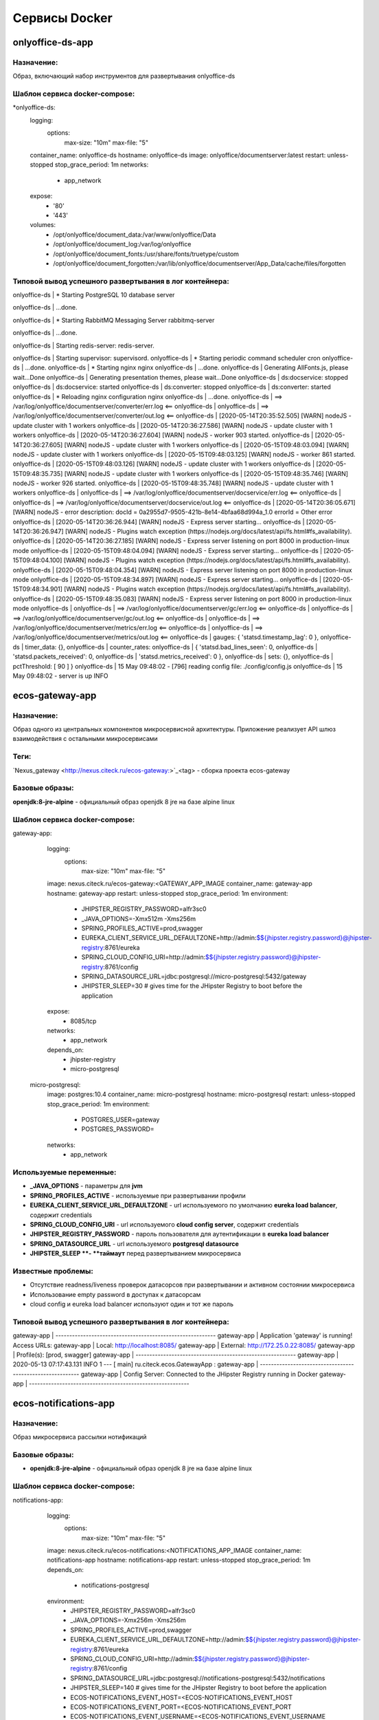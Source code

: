 ===============
Сервисы Docker
===============

onlyoffice-ds-app
-----------------

Назначение:
~~~~~~~~~~~
Образ, включающий набор инструментов для развертывания onlyoffice-ds

Шаблон сервиса docker-compose:
~~~~~~~~~~~~~~~~~~~~~~~~~~~~~~
*onlyoffice-ds:
    logging:
      options:
        max-size: "10m"
        max-file: "5"
    container_name: onlyoffice-ds
    hostname: onlyoffice-ds
    image: onlyoffice/documentserver:latest
    restart: unless-stopped
    stop_grace_period: 1m
    networks:
      - app_network
    expose:
      - '80'
      - '443'
    volumes:
      - /opt/onlyoffice/document_data:/var/www/onlyoffice/Data
      - /opt/onlyoffice/document_log:/var/log/onlyoffice
      - /opt/onlyoffice/document_fonts:/usr/share/fonts/truetype/custom
      - /opt/onlyoffice/document_forgotten:/var/lib/onlyoffice/documentserver/App_Data/cache/files/forgotten

Типовой вывод успешного развертывания в лог контейнера:
~~~~~~~~~~~~~~~~~~~~~~~~~~~~~~~~~~~~~~~~~~~~~~~~~~~~~~~

onlyoffice-ds               |  * Starting PostgreSQL 10 database server

onlyoffice-ds               |    ...done.

onlyoffice-ds               |  * Starting RabbitMQ Messaging Server rabbitmq-server

onlyoffice-ds               |    ...done.

onlyoffice-ds               | Starting redis-server: redis-server.

onlyoffice-ds               | Starting supervisor: supervisord.
onlyoffice-ds               |  * Starting periodic command scheduler cron
onlyoffice-ds               |    ...done.
onlyoffice-ds               |  * Starting nginx nginx
onlyoffice-ds               |    ...done.
onlyoffice-ds               | Generating AllFonts.js, please wait...Done
onlyoffice-ds               | Generating presentation themes, please wait...Done
onlyoffice-ds               | ds:docservice: stopped
onlyoffice-ds               | ds:docservice: started
onlyoffice-ds               | ds:converter: stopped
onlyoffice-ds               | ds:converter: started
onlyoffice-ds               |  * Reloading nginx configuration nginx
onlyoffice-ds               |    ...done.
onlyoffice-ds               | ==> /var/log/onlyoffice/documentserver/converter/err.log <==
onlyoffice-ds               | 
onlyoffice-ds               | ==> /var/log/onlyoffice/documentserver/converter/out.log <==
onlyoffice-ds               | [2020-05-14T20:35:52.505] [WARN] nodeJS - update cluster with 1 workers
onlyoffice-ds               | [2020-05-14T20:36:27.586] [WARN] nodeJS - update cluster with 1 workers
onlyoffice-ds               | [2020-05-14T20:36:27.604] [WARN] nodeJS - worker 903 started.
onlyoffice-ds               | [2020-05-14T20:36:27.605] [WARN] nodeJS - update cluster with 1 workers
onlyoffice-ds               | [2020-05-15T09:48:03.094] [WARN] nodeJS - update cluster with 1 workers
onlyoffice-ds               | [2020-05-15T09:48:03.125] [WARN] nodeJS - worker 861 started.
onlyoffice-ds               | [2020-05-15T09:48:03.126] [WARN] nodeJS - update cluster with 1 workers
onlyoffice-ds               | [2020-05-15T09:48:35.735] [WARN] nodeJS - update cluster with 1 workers
onlyoffice-ds               | [2020-05-15T09:48:35.746] [WARN] nodeJS - worker 926 started.
onlyoffice-ds               | [2020-05-15T09:48:35.748] [WARN] nodeJS - update cluster with 1 workers
onlyoffice-ds               | 
onlyoffice-ds               | ==> /var/log/onlyoffice/documentserver/docservice/err.log <==
onlyoffice-ds               | 
onlyoffice-ds               | ==> /var/log/onlyoffice/documentserver/docservice/out.log <==
onlyoffice-ds               | [2020-05-14T20:36:05.671] [WARN] nodeJS - error description: docId = 0a2955d7-9505-421b-8e14-4bfaa68d994a_1.0 errorId = Other error
onlyoffice-ds               | [2020-05-14T20:36:26.944] [WARN] nodeJS - Express server starting...
onlyoffice-ds               | [2020-05-14T20:36:26.947] [WARN] nodeJS - Plugins watch exception (https://nodejs.org/docs/latest/api/fs.html#fs_availability).
onlyoffice-ds               | [2020-05-14T20:36:27.185] [WARN] nodeJS - Express server listening on port 8000 in production-linux mode
onlyoffice-ds               | [2020-05-15T09:48:04.094] [WARN] nodeJS - Express server starting...
onlyoffice-ds               | [2020-05-15T09:48:04.100] [WARN] nodeJS - Plugins watch exception (https://nodejs.org/docs/latest/api/fs.html#fs_availability).
onlyoffice-ds               | [2020-05-15T09:48:04.354] [WARN] nodeJS - Express server listening on port 8000 in production-linux mode
onlyoffice-ds               | [2020-05-15T09:48:34.897] [WARN] nodeJS - Express server starting...
onlyoffice-ds               | [2020-05-15T09:48:34.901] [WARN] nodeJS - Plugins watch exception (https://nodejs.org/docs/latest/api/fs.html#fs_availability).
onlyoffice-ds               | [2020-05-15T09:48:35.083] [WARN] nodeJS - Express server listening on port 8000 in production-linux mode
onlyoffice-ds               | 
onlyoffice-ds               | ==> /var/log/onlyoffice/documentserver/gc/err.log <==
onlyoffice-ds               | 
onlyoffice-ds               | ==> /var/log/onlyoffice/documentserver/gc/out.log <==
onlyoffice-ds               | 
onlyoffice-ds               | ==> /var/log/onlyoffice/documentserver/metrics/err.log <==
onlyoffice-ds               | 
onlyoffice-ds               | ==> /var/log/onlyoffice/documentserver/metrics/out.log <==
onlyoffice-ds               |   gauges: { 'statsd.timestamp_lag': 0 },
onlyoffice-ds               |   timer_data: {},
onlyoffice-ds               |   counter_rates:
onlyoffice-ds               |    { 'statsd.bad_lines_seen': 0,
onlyoffice-ds               |      'statsd.packets_received': 0,
onlyoffice-ds               |      'statsd.metrics_received': 0 },
onlyoffice-ds               |   sets: {},
onlyoffice-ds               |   pctThreshold: [ 90 ] }
onlyoffice-ds               | 15 May 09:48:02 - [796] reading config file: ./config/config.js
onlyoffice-ds               | 15 May 09:48:02 - server is up INFO

ecos-gateway-app
----------------
Назначение:
~~~~~~~~~~
Образ одного из центральных компонентов микросервисной архитектуры. Приложение реализует API шлюз взаимодействия с остальными микросервисами

Теги:
~~~~~

`Nexus_gateway <http://nexus.citeck.ru/ecos-gateway:>`_<tag> - сборка проекта ecos-gateway 

Базовые образы:
~~~~~~~~~~~~~~~

**openjdk:8-jre-alpine** - официальный образ openjdk 8 jre на базе alpine linux

Шаблон сервиса docker-compose:
~~~~~~~~~~~~~~~~~~~~~~~~~~~~~~

gateway-app:
    logging:
      options:
        max-size: "10m"
        max-file: "5"
    image: nexus.citeck.ru/ecos-gateway:<GATEWAY_APP_IMAGE
    container_name: gateway-app
    hostname: gateway-app
    restart: unless-stopped
    stop_grace_period: 1m
    environment:
      - JHIPSTER_REGISTRY_PASSWORD=alfr3sc0
      - _JAVA_OPTIONS=-Xmx512m -Xms256m
      - SPRING_PROFILES_ACTIVE=prod,swagger
      - EUREKA_CLIENT_SERVICE_URL_DEFAULTZONE=http://admin:$${jhipster.registry.password}@jhipster-registry:8761/eureka
      - SPRING_CLOUD_CONFIG_URI=http://admin:$${jhipster.registry.password}@jhipster-registry:8761/config
      - SPRING_DATASOURCE_URL=jdbc:postgresql://micro-postgresql:5432/gateway
      - JHIPSTER_SLEEP=30 # gives time for the JHipster Registry to boot before the application
    expose:
      - 8085/tcp
    networks:
      - app_network
    depends_on:
      - jhipster-registry
      - micro-postgresql
  micro-postgresql:
    image: postgres:10.4
    container_name: micro-postgresql
    hostname: micro-postgresql
    restart: unless-stopped
    stop_grace_period: 1m
    environment:
      - POSTGRES_USER=gateway
      - POSTGRES_PASSWORD=
    networks:
      - app_network

Используемые переменные:
~~~~~~~~~~~~~~~~~~~~~~~~

•	**_JAVA_OPTIONS** - параметры для **jvm**
•	**SPRING_PROFILES_ACTIVE** - используемые при развертывании профили
•	**EUREKA_CLIENT_SERVICE_URL_DEFAULTZONE** - url используемого по умолчанию **eureka load balancer**, содержит credentials
•	**SPRING_CLOUD_CONFIG_URI** - url используемого **cloud config server**, содержит credentials
•	**JHIPSTER_REGISTRY_PASSWORD** - пароль пользователя для аутентификации в **eureka load balancer**
•	**SPRING_DATASOURCE_URL** - url используемого **postgresql datasource**
•	**JHIPSTER_SLEEP **- **таймаут** перед развертыванием микросервиса

Известные проблемы:
~~~~~~~~~~~~~~~~~~~
•	Отсутствие readness/liveness проверок датасорсов при развертывании и активном состоянии микросервиса
•	Использование empty password в доступах к датасорсам
•	cloud config и eureka load balancer используют один и тот же пароль

Типовой вывод успешного развертывания в лог контейнера:
~~~~~~~~~~~~~~~~~~~~~~~~~~~~~~~~~~~~~~~~~~~~~~~~~~~~~~~

gateway-app                 | ----------------------------------------------------------
gateway-app                 |   Application 'gateway' is running! Access URLs:
gateway-app                 |   Local:          http://localhost:8085/
gateway-app                 |   External:       http://172.25.0.22:8085/
gateway-app                 |   Profile(s):     [prod, swagger]
gateway-app                 | ----------------------------------------------------------
gateway-app                 | 2020-05-13 07:17:43.131  INFO 1 --- [           main] ru.citeck.ecos.GatewayApp                : 
gateway-app                 | ----------------------------------------------------------
gateway-app                 |   Config Server:  Connected to the JHipster Registry running in Docker
gateway-app                 | ----------------------------------------------------------


ecos-notifications-app
----------------------

Назначение:
~~~~~~~~~~~
Образ микросервиса рассылки нотификаций

Базовые образы:
~~~~~~~~~~~~~~~
•	**openjdk:8-jre-alpine** - официальный образ openjdk 8 jre на базе alpine linux

Шаблон сервиса docker-compose:
~~~~~~~~~~~~~~~~~~~~~~~~~~~~~~
notifications-app:
    logging:
      options:
        max-size: "10m"
        max-file: "5"
    image: nexus.citeck.ru/ecos-notifications:<NOTIFICATIONS_APP_IMAGE
    container_name: notifications-app
    hostname: notifications-app
    restart: unless-stopped
    stop_grace_period: 1m
    depends_on:
      - notifications-postgresql
    environment:
      - JHIPSTER_REGISTRY_PASSWORD=alfr3sc0
      - _JAVA_OPTIONS=-Xmx256m -Xms256m
      - SPRING_PROFILES_ACTIVE=prod,swagger
      - EUREKA_CLIENT_SERVICE_URL_DEFAULTZONE=http://admin:$${jhipster.registry.password}@jhipster-registry:8761/eureka
      - SPRING_CLOUD_CONFIG_URI=http://admin:$${jhipster.registry.password}@jhipster-registry:8761/config
      - SPRING_DATASOURCE_URL=jdbc:postgresql://notifications-postgresql:5432/notifications
      - JHIPSTER_SLEEP=140 # gives time for the JHipster Registry to boot before the application
      - ECOS-NOTIFICATIONS_EVENT_HOST=<ECOS-NOTIFICATIONS_EVENT_HOST
      - ECOS-NOTIFICATIONS_EVENT_PORT=<ECOS-NOTIFICATIONS_EVENT_PORT
      - ECOS-NOTIFICATIONS_EVENT_USERNAME=<ECOS-NOTIFICATIONS_EVENT_USERNAME
      - ECOS-NOTIFICATIONS_EVENT_PASSWORD=<ECOS-NOTIFICATIONS_EVENT_PASSWORD
      - ECOS-NOTIFICATIONS_ALFRESCO_URL=<ECOS-NOTIFICATIONS_ALFRESCO_URL
      - ECOS-NOTIFICATIONS_ALFRESCO_AUTHENTICATION_USERNAME=<ECOS-NOTIFICATIONS_ALFRESCO_AUTHENTICATION_USERNAME
      - ECOS-NOTIFICATIONS_ALFRESCO_AUTHENTICATION_PASSWORD=<ECOS-NOTIFICATIONS_ALFRESCO_AUTHENTICATION_PASSWORD
    ports:
      - 8013:8013
    volumes:
      - /opt/alfresco/logs/notifications:/tmp
      - /opt/micro/credentials:/credentials
    networks:
      - app_network
  # NOTIFICATIONS PSQL
  notifications-postgresql:
    image: postgres:10.4
    container_name: notifications-postgresql
    hostname: notifications-postgresql
    restart: unless-stopped
    stop_grace_period: 1m
    environment:
      - POSTGRES_USER=notifications
    volumes:
      - /opt/micro/postgresql/notifications:/var/lib/postgresql/data
    networks:
      - app_network

Используемые переменные:
~~~~~~~~~~~~~~~~~~~~~~~~
•	**_JAVA_OPTIONS** - параметры для **jvm**
•	**SPRING_PROFILES_ACTIVE** - используемые при развертывании профили
•	**EUREKA_CLIENT_SERVICE_URL_DEFAULTZONE** - url используемого по умолчанию **eureka load balancer**, содержит credentials
•	**SPRING_CLOUD_CONFIG_URI** - url используемого **cloud config server**, содержит credentials
•	**JHIPSTER_REGISTRY_PASSWORD** - пароль пользователя для аутентификации в **eureka load balancer**
•	**SPRING_DATASOURCE_URL** - url используемого **postgresql datasource**
•	**JHIPSTER_SLEEP **- **таймаут** перед развертыванием микросервиса
•	**ECOS-NOTIFICATIONS_EVENT_HOST** - fqdn/ip диспетчера очередей rabbitmq
•	**ECOS-NOTIFICATIONS_EVENT_PORT** - amqp порт диспетчера очередей rabbitmq
•	**ECOS-NOTIFICATIONS_EVENT_USERNAME** - пользователь диспетчера очередей rabbitmq
•	**ECOS-NOTIFICATIONS_EVENT_PASSWORD** - пароль диспетчера очередей rabbitmq
•	**ECOS-NOTIFICATIONS_ALFRESCO_URL** - fqdn развернутого приложения ecos
•	**ECOS-NOTIFICATIONS_ALFRESCO_AUTHENTICATION_USERNAME** - пользователь в ecos для интеграции с микросервисом нотификации
•	**ECOS-NOTIFICATIONS_ALFRESCO_AUTHENTICATION_PASSWORD** - пароль пользователя в ecos для интеграции с микросервисом нотификации

Известные проблемы:
~~~~~~~~~~~~~~~~~~~
•	Отсутствие readness/liveness проверок датасорсов при развертывании и активном состоянии микросервиса
•	Использование empty password в доступах к датасорсам
•	cloud config и eureka load balancer используют один и тот же пароль
•	Монтирование firebase credentials как волюма
•	Часть app properties (ECOS-NOTIFICATIONS*) нужно вынести в spring cloud config

Типовой вывод успешного развертывания в лог контейнера:
~~~~~~~~~~~~~~~~~~~~~~~~~~~~~~~~~~~~~~~~~~~~~~~~~~~~~~~

notifications-app           | ----------------------------------------------------------
notifications-app           |   Application 'notifications' is running! Access URLs:
notifications-app           |   Local:          http://localhost:8013/
notifications-app           |   External:       http://172.26.0.22:8013/
notifications-app           |   Profile(s):     [prod, swagger]
notifications-app           | ----------------------------------------------------------
notifications-app           | 2020-05-14 05:59:30.204  INFO 1 --- [           main] r.c.ecos.notifications.NotificationsApp  : 
notifications-app           | ----------------------------------------------------------
notifications-app           |   Config Server:  Connected to the JHipster Registry running in Docker
notifications-app           | ----------------------------------------------------------

ecos-mongo-app
--------------

Назначение:
~~~~~~~~~~~
Образ для развертывания контейнера с mongodb с преконфигурированными настройками датасорсов для микросервисов

Базовые образы:
~~~~~~~~~~~~~~~
•	`mongo_4 <https://hub.docker.com/layers/mongo/library/mongo/4.0/images/sha256-ccd97bd444338973ac143a22753e6b73a3e707a6a3edd512311a418a3e432cdb?context=explore>`_ - Официальный образ mongodb v 4.0.x

Шаблон сервиса docker-compose:
~~~~~~~~~~~~~~~~~~~~~~~~~~~~~~
mongo-app:
    logging:
      options:
        max-size: "10m"
        max-file: "5"
    container_name: mongo-app
    hostname: mongo-app
    restart: unless-stopped
    stop_grace_period: 1m
    image: nexus.citeck.ru/mongo:4.0
    env_file:
     - ./env_dir/mongo-app.env
    expose:
      - 27017/tcp
    volumes:
      - /opt/mongo-app:/data/db/
    networks:
      - app_network

Используемые переменные:
~~~~~~~~~~~~~~~~~~~~~~~~

•	**MONGO_INITDB_ROOT_USERNAME** - логин пользователя, который будет создан в **admin db с root** привилегиями
•	**MONGO_INITDB_ROOT_PASSWORD** - пароль привилегированного пользователя
•	**MONGO_INITDB_DATABASE** - определение базы данных, используемой в скриптах развертывания в /docker-entrypoint-initdb.d/*.js/sh. Для понимания:
This variable allows you to specify the name of a database to be used for creation scripts in /docker-entrypoint-initdb.d/*.js (see Initializing a fresh instance below). MongoDB is fundamentally designed for "create on first use", so if you do not insert data with your JavaScript files, then no database is created.
•	**ECOS_HISTORY_APP_DATASOURCE_DATABASE** - db микросервиса истории **(ecos-history)**
•	**ECOS_HISTORY_APP_DATASOURCE_USERNAME** - логин для мкр истории, роль dbOwner **(ecos-history)**
•	**ECOS_HISTORY_APP_DATASOURCE_PASSWORD** - пароль для мкр истории **(ecos-history-password)**
•	**ECOS_PROCESS_APP_DATASOURCE_DATABASE** - db микросервиса ecos-process **(ecos-process)**
•	**ECOS_PROCESS_APP_DATASOURCE_USERNAME **- логин для мкр ecos-process, роль dbOwner **(ecos-process)**
•	**ECOS_PROCESS_APP_DATASOURCE_PASSWORD** - пароль для мкр ecos-process **(ecos-process-password)**

Известные проблемы:
~~~~~~~~~~~~~~~~~~~
2020-05-06T07:44:14.752+0000 I STORAGE [initandlisten] ** WARNING: Using the XFS filesystem is strongly recommended with the WiredTiger storage engine
2020-05-06T07:44:14.752+0000 I STORAGE [initandlisten] ** See `mongo_prodnotes_filesystem <http://dochub.mongodb.org/core/prodnotes-filesystem>`_ 

Типовой вывод успешного развертывания в лог контейнера:
~~~~~~~~~~~~~~~~~~~~~~~~~~~~~~~~~~~~~~~~~~~~~~~~~~~~~~~

MongoDB shell version v4.0.18
connecting to: mongodb://127.0.0.1:27017/test?gssapiServiceName=mongodb
2020-05-06T07:44:13.565+0000 I NETWORK  [listener] connection accepted from 127.0.0.1:42378 #3 (1 connection now open)
2020-05-06T07:44:13.565+0000 I NETWORK  [conn3] received client metadata from 127.0.0.1:42378 conn3: { application: { name: "MongoDB Shell" }, driver: { name: "MongoDB Internal Client", version: "4.0.18" }, os: { type: "Linux", name: "Ubuntu", architecture: "x86_64", version: "16.04" } }
Implicit session: session { "id" : UUID("3cb7f158-dfaa-4ffd-896f-b36052828f19") }
MongoDB server version: 4.0.18
2020-05-06T07:44:13.593+0000 I ACCESS   [conn3] Successfully authenticated as principal root_user on admin from client 127.0.0.1:42378
1
ecos-process
Successfully added user: {
        "user" : "ecos-process",
        "roles" : [
                {
                        "role" : "dbOwner",
                        "db" : "ecos-process"
                }
        ]
}
ecos-history
Successfully added user: {
        "user" : "ecos-history",
        "roles" : [
                {
                        "role" : "dbOwner",
                        "db" : "ecos-history"
                }
        ]
}
bye

mailhog-app
-----------

Назначение:
~~~~~~~~~~~
Образ инструмента для e-mail тестирования

Шаблон сервиса docker-compose:
~~~~~~~~~~~~~~~~~~~~~~~~~~~~~~

mailhog:
    logging:
      options:
        max-size: "10m"
        max-file: "5"
    restart: unless-stopped
    stop_grace_period: 1m
    container_name: mailhog
    hostname: mailhog
    expose:
      - 8025/tcp
    environment:
      - MH_UI_WEB_PATH=mailhog
    image: mailhog/mailhog
    networks:
      - app_network

Используемые переменные:
~~~~~~~~~~~~~~~~~~~~~~~~
•	**MH_UI_WEB_PATH** - web path для использования mailhog за проксирующим ecos-proxy (mailhog)

Типовой вывод успешного развертывания в лог контейнера:
~~~~~~~~~~~~~~~~~~~~~~~~~~~~~~~~~~~~~~~~~~~~~~~~~~~~~~~

mailhog                     | [HTTP] Binding to address: 0.0.0.0:8025
mailhog                     | 2020/05/14 06:43:07 Using in-memory storage
mailhog                     | 2020/05/14 06:43:07 [SMTP] Binding to address: 0.0.0.0:1025
mailhog                     | 2020/05/14 06:43:07 Serving under http://0.0.0.0:8025/mailhog/
mailhog                     | Creating API v1 with WebPath: /mailhog
mailhog                     | Creating API v2 with WebPath: /mailhog

ecos-registry-app
-----------------

Назначение:
~~~~~~~~~~~
Образ одного из центральных компонентов микросервисной архитектуры. Приложение объединяет eureka REST сервис (load balancing, registering, service discovery) и Spring Cloud Config server для централизации конфигурации.

Теги:
~~~~~
jhipster/jhipster-registry:v4.1.1 - официальный образ

 `nexus_ecos_registry <http://nexus.citeck.ru/ecos-registry:>`_  - собственная сборка

Базовые образы:
~~~~~~~~~~~~~~~
openjdk:8-jre-alpine - официальный образ openjdk 8 jre на базе alpine linux

Шаблон сервиса docker-compose:
~~~~~~~~~~~~~~~~~~~~~~~~~~~~~~
jhipster-registry:
    logging:
      options:
        max-size: "10m"
        max-file: "5"
    image: jhipster/jhipster-registry:<JHIPSTER_APP_IMAGE
    container_name: jhipster-registry
    hostname: jhipster-registry
    restart: unless-stopped
    stop_grace_period: 1m
    volumes:
      - /opt/micro/central-server-config:/central-config
    environment:
      - _JAVA_OPTIONS=-Xmx512m -Xms256m -Dcom.sun.management.jmxremote=true -Dcom.sun.management.jmxremote.port=10004 -Dcom.sun.management.jmxremote.authenticate=true -Dcom.sun.management.jmxremote.access.file=/central-config/jmxremote.access -Dcom.sun.management.jmxremote.password.file=/central-config/jmxremote.password -Dcom.sun.management.jmxremote.ssl=false -Dcom.sun.management.jmxremote.local.only=false -Dcom.sun.management.jmxremote.rmi.port=10004  -Djava.rmi.server.hostname=<HOST_IP
      - SPRING_PROFILES_ACTIVE=dev,swagger
      - SPRING_SECURITY_USER_PASSWORD=alfr3sc0
      - JHIPSTER_REGISTRY_PASSWORD=alfr3sc0
      - SPRING_CLOUD_CONFIG_SERVER_COMPOSITE_0_TYPE=native
      - SPRING_CLOUD_CONFIG_SERVER_COMPOSITE_0_SEARCH_LOCATIONS=file:/central-config/docker-config/
    expose:
      - 8761/tcp
      - 10004/tcp
    networks:
      - app_network

Используемые переменные:
~~~~~~~~~~~~~~~~~~~~~~~~
•	**_JAVA_OPTIONS** - параметры для jvm
•	**SPRING_PROFILES_ACTIVE** - используемые при развертывании профили
•	**SPRING_SECURITY_USER_PASSWORD** - пароль пользователя для аутентификации в cloud config
•	**JHIPSTER_REGISTRY_PASSWORD** - пароль пользователя для аутентификации в eureka load balancer
•	Документация по `spring cloud config <https://cloud.spring.io/spring-cloud-config/reference/html/#_spring_cloud_config_server>`_

Известные проблемы:
~~~~~~~~~~~~~~~~~~~
•	Требуется закончить переход на ecos-registry проект
•	Утилизации цпу
•	Требуется конфигурация registry как экспортера метрик микросервисов в Prometheus
•	Использование localPath расположения конфигурационного файла
•	Не реализован доступ к ui registry через location
•	Не используется JWT token

Типовой вывод успешного развертывания в лог контейнера:
~~~~~~~~~~~~~~~~~~~~~~~~~~~~~~~~~~~~~~~~~~~~~~~~~~~~~~~
jhipster-registry                    | ----------------------------------------------------------
jhipster-registry                    |  Application 'jhipster-registry' is running! Access URLs:
jhipster-registry                    |  Local:          http://localhost:8761
jhipster-registry                    |  External:       http://172.18.0.11:8761
jhipster-registry                    |  Profile(s):     [composite, dev, swagger]
jhipster-registry                    | ----------------------------------------------------------
jhipster-registry                    | 2020-04-28 20:35:36.017  INFO 1 --- [           main] i.g.j.registry.JHipsterRegistryApp       : 
jhipster-registry                    | ----------------------------------------------------------
jhipster-registry                    |  Config Server:  Connected to the JHipster Registry running in Docker
jhipster-registry                    | ----------------------------------------------------------

ecos-postgresql-app
-------------------
Назначение:
~~~~~~~~~~~
Образ, собранный на официальном образе postgresql 9.4.x с добавлением скрипта инициализации баз данных и пользователей

Теги:
~~~~~
`nexus_alpine <http://nexus.citeck.ru/ecos-postgres:9.4-alpine>`_

Базовые образы:
~~~~~~~~~~~~~~~
postgres:9.4-alpine - официальный образ postgresql 9.4.x на базе alpine linux

Шаблон сервиса docker-compose:
~~~~~~~~~~~~~~~~~~~~~~~~~~~~~~
ecos-postgresql:
    container_name: ecos-postgresql
    restart: unless-stopped
    ports:
      - 127.0.0.1:50432:5432/tcp
    environment:
      - POSTGRES_PASSWORD=alfr3sc0
      - DB_NAME=alfresco
      - FLOWABLE_DBNAME=alf_flowable
      - HISTORY_DBNAME=history_service
      - CASE_MODEL_DBNAME=alfresco_case_model
    hostname: ecos-postgresql
    image: nexus.citeck.ru/ecos-postgres:9.4-alpine
    stop_grace_period: 1m
    volumes:
      - /opt/alfresco/postgresql/:/var/lib/postgresql/data
    networks:
      - app_network

Используемые переменные:
~~~~~~~~~~~~~~~~~~~~~~~~

•	**POSTGRES_PASSWORD **- обязательный параметр за исключением 
*   **POSTGRES_HOST_AUTH_METHOD=trust**, пароль рутового пользователя
•	**POSTGRES_USER** - переопределение дефолтного пользователя **postgres**
•	**POSTGRES_DB **- переопределение дефолтной базы данных
•	**POSTGRES_INITDB_ARGS** - дополнительные параметры для инициализации кластера
•	**POSTGRES_INITDB_WALDIR** - переопределение дефолтной директории хранения логов транзакций
•	**POSTGRES_HOST_AUTH_METHOD** - метод аутентификации host подключений для всех бд, пользователей и адресов в **pg_hba.conf**. Дефолтное значение **md5**
•	**PGDATA** - переопределение дефолтной директории хранения фалов инициируемого кластера
•	**DB_NAME** - определение базы данных **ecos**
•	**DB_USERNAME** - определение пользователя для базы данных **ecos/flowable/ecos-history**
•	**DB_PASSWORD** - пароль создаваемого пользователя
•	**FLOWABLE_DBNAME** - определение базы данных **flowable**
•	**HISTORY_DBNAME** - определение базы данных для ecos-history-app (устаревший параметр, базы данных мкр вынесены в отдельный инстанс)
•	**CASE_MODEL_DBNAME** - определение базы данных **ecos-case-model-app**

Известные проблемы:
~~~~~~~~~~~~~~~~~~~
•	EOL версии postgresl
•	Используется один пользователь для баз данных
•	Отсутствие конфигурации postgresql.conf, pg_hba.conf
•	Отсутствие конфигурации используемых схем

Типовой вывод принятых настроек в лог контейнера:
~~~~~~~~~~~~~~~~~~~~~~~~~~~~~~~~~~~~~~~~~~~~~~~~~

The files belonging to this database system will be owned by user "postgres".
This user must also own the server process.

The database cluster will be initialized with locale "en_US.utf8".
The default database encoding has accordingly been set to "UTF8".
The default text search configuration will be set to "english".

Data page checksums are disabled.

fixing permissions on existing directory /var/lib/postgresql/data ... ok
creating subdirectories ... ok
selecting default max_connections ... 100
selecting default shared_buffers ... 128MB
selecting default timezone ... UTC
selecting dynamic shared memory implementation ... posix
creating configuration files ... ok
creating template1 database in /var/lib/postgresql/data/base/1 ... ok
initializing pg_authid ... ok
setting password ... ok
initializing dependencies ... ok
creating system views ... ok
loading system objects' descriptions ... ok
creating collations ... sh: locale: not found
ok
No usable system locales were found.
Use the option "--debug" to see details.
creating conversions ... ok
creating dictionaries ... ok
setting privileges on built-in objects ... ok
creating information schema ... ok
loading PL/pgSQL server-side language ... ok
vacuuming database template1 ... ok
copying template1 to template0 ... ok
copying template1 to postgres ... ok
syncing data to disk ... ok

Success. You can now start the database server using:

    postgres -D /var/lib/postgresql/data
or
    pg_ctl -D /var/lib/postgresql/data -l logfile start


WARNING: enabling "trust" authentication for local connections
You can change this by editing pg_hba.conf or using the option -A, or
--auth-local and --auth-host, the next time you run initdb.

WARNING: No password has been set for the database.
         This will allow anyone with access to the
         Postgres port to access your database. In
         Docker's default configuration, this is
         effectively any other container on the same
         system.

         Use "-e POSTGRES_PASSWORD=password" to set
         it in "docker run".

waiting for server to start....LOG:  database system was shut down at 2020-04-27 23:16:37 UTC
LOG:  MultiXact member wraparound protections are now enabled
LOG:  database system is ready to accept connections
LOG:  autovacuum launcher started
 done
server started

/usr/local/bin/docker-entrypoint.sh: sourcing /docker-entrypoint-initdb.d/initDBs.sh
CREATE ROLE
CREATE DATABASE
CREATE DATABASE
CREATE DATABASE
CREATE DATABASE
CREATE EXTENSION
CREATE EXTENSION

waiting for server to shut down....LOG:  received fast shutdown request
LOG:  aborting any active transactions
LOG:  autovacuum launcher shutting down
LOG:  shutting down
LOG:  database system is shut down
 done
server stopped

PostgreSQL init process complete; ready for start up.

LOG:  database system was shut down at 2020-04-27 23:16:40 UTC
LOG:  MultiXact member wraparound protections are now enabled
LOG:  database system is ready to accept connections
LOG:  autovacuum launcher started

ecos-model-app
--------------

Назначение:
~~~~~~~~~~~
Образ микросервиса, предназначенного для хранения и работы с такими сущностями как: тип(type), раздел(section), ассоциация(association), действие(action)

Базовые образы:
~~~~~~~~~~~~~~~
•	**openjdk:8-jre-alpine** - официальный образ openjdk 8 jre на базе alpine linux

Шаблон сервиса docker-compose:
~~~~~~~~~~~~~~~~~~~~~~~~~~~~~~
emodel-app:
    container_name: emodel-app
    restart: unless-stopped
    stop_grace_period: 1m
    image: nexus.citeck.ru/ecos-model:<ECOS_MODEL_IMAGE
    expose:
      - 8094/tcp
    environment:
      - JHIPSTER_REGISTRY_PASSWORD=alfr3sc0
      - _JAVA_OPTIONS=-Xmx256m -Xms256m
      - SPRING_PROFILES_ACTIVE=dev,swagger
      - EUREKA_CLIENT_SERVICE_URL_DEFAULTZONE=http://admin:$${jhipster.registry.password}@jhipster-registry:8761/eureka
      - SPRING_CLOUD_CONFIG_URI=http://admin:$${jhipster.registry.password}@jhipster-registry:8761/config
      - SPRING_DATASOURCE_URL=jdbc:postgresql://emodel-postgresql:5432/emodel
      - ECOS_INIT_DELAY=120
    networks:
      - app_network
    depends_on:
      - emodel-postgresql
  emodel-postgresql:
    restart: unless-stopped
    stop_grace_period: 1m
    container_name: emodel-postgresql
    image: postgres:10.4
    environment:
      - POSTGRES_USER=emodel
      - POSTGRES_PASSWORD=
    volumes:
      - /opt/micro/postgresql/emodel:/var/lib/postgresql/data
    networks:
      - app_network

Используемые переменные:
~~~~~~~~~~~~~~~~~~~~~~~~
•	**_JAVA_OPTIONS** - параметры для **jvm**
•	**SPRING_PROFILES_ACTIVE** - используемые при развертывании профили
•	**EUREKA_CLIENT_SERVICE_URL_DEFAULTZONE** - url используемого по умолчанию **eureka load balancer**, содержит credentials
•	**SPRING_CLOUD_CONFIG_URI** - url используемого **cloud config server**, содержит credentials
•	**JHIPSTER_REGISTRY_PASSWORD** - пароль пользователя для аутентификации в **eureka load balancer**
•	**SPRING_DATASOURCE_URL** - url используемого **postgresql datasource**
•	**JHIPSTER_SLEEP** - таймаут перед развертыванием микросервиса

Известные проблемы:
~~~~~~~~~~~~~~~~~~~
•	Отсутствие readness/liveness проверок датасорсов при развертывании и активном состоянии микросервиса
•	Использование empty password в доступах к датасорсам
•	cloud config и eureka load balancer используют один и тот же пароль

Типовой вывод успешного развертывания в лог контейнера:
~~~~~~~~~~~~~~~~~~~~~~~~~~~~~~~~~~~~~~~~~~~~~~~~~~~~~~~

emodel-app                  | ----------------------------------------------------------
emodel-app                  |   Application 'emodel' is running! Access URLs:
emodel-app                  |   Local:          http://localhost:8094/
emodel-app                  |   External:       http://172.25.0.26:8094/
emodel-app                  |   Profile(s):     [dev, swagger]
emodel-app                  | ----------------------------------------------------------
emodel-app                  | 2020-05-13 09:04:16.415  INFO 1 --- [           main] ru.citeck.ecos.model.EcosModelApp        : 
emodel-app                  | ----------------------------------------------------------
emodel-app                  |   Config Server:  Connected to the JHipster Registry running in Docker
emodel-app                  | ----------------------------------------------------------